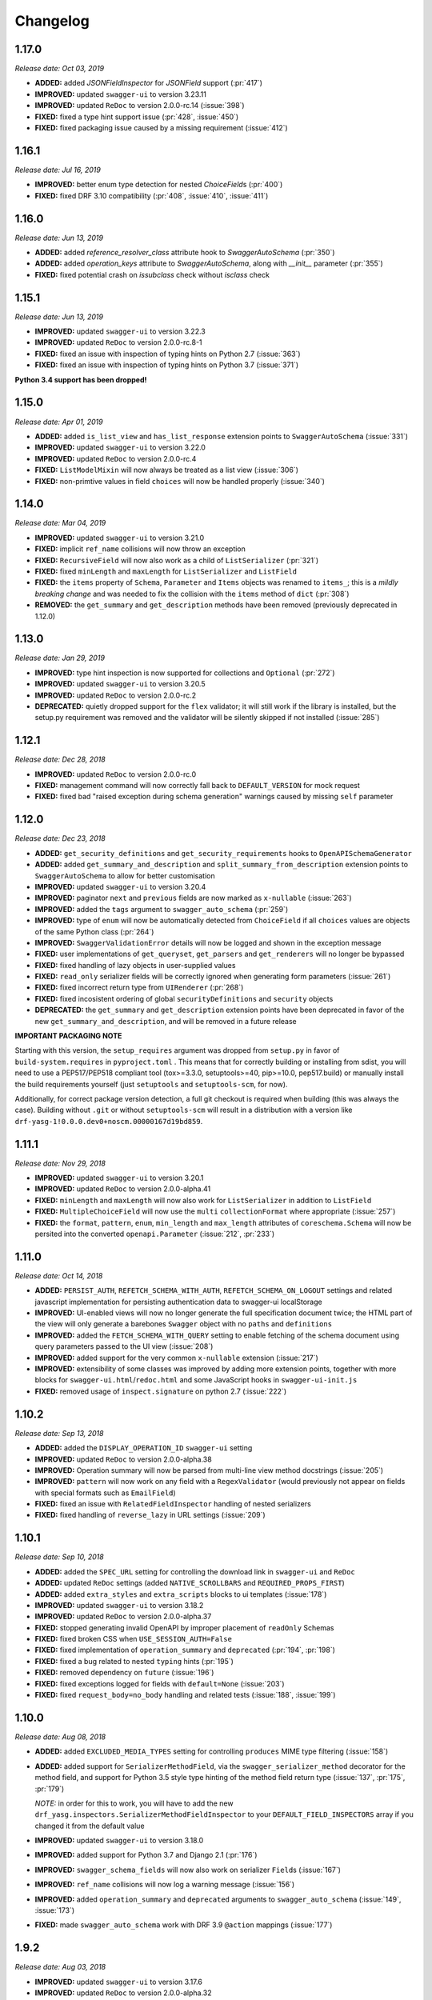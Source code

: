 #########
Changelog
#########

**********
**1.17.0**
**********

*Release date: Oct 03, 2019*

- **ADDED:** added `JSONFieldInspector` for `JSONField` support (:pr:`417`)
- **IMPROVED:** updated ``swagger-ui`` to version 3.23.11
- **IMPROVED:** updated ``ReDoc`` to version 2.0.0-rc.14 (:issue:`398`)
- **FIXED:** fixed a type hint support issue (:pr:`428`, :issue:`450`)
- **FIXED:** fixed packaging issue caused by a missing requirement (:issue:`412`)

**********
**1.16.1**
**********

*Release date: Jul 16, 2019*

- **IMPROVED:** better enum type detection for nested `ChoiceField`\ s (:pr:`400`)
- **FIXED:** fixed DRF 3.10 compatibility (:pr:`408`, :issue:`410`, :issue:`411`)

**********
**1.16.0**
**********

*Release date: Jun 13, 2019*

- **ADDED:** added `reference_resolver_class` attribute hook to `SwaggerAutoSchema` (:pr:`350`)
- **ADDED:** added `operation_keys` attribute to `SwaggerAutoSchema`, along with `__init__` parameter (:pr:`355`)
- **FIXED:** fixed potential crash on `issubclass` check without `isclass` check

**********
**1.15.1**
**********

*Release date: Jun 13, 2019*

- **IMPROVED:** updated ``swagger-ui`` to version 3.22.3
- **IMPROVED:** updated ``ReDoc`` to version 2.0.0-rc.8-1
- **FIXED:** fixed an issue with inspection of typing hints on Python 2.7 (:issue:`363`)
- **FIXED:** fixed an issue with inspection of typing hints on Python 3.7 (:issue:`371`)

**Python 3.4 support has been dropped!**

**********
**1.15.0**
**********

*Release date: Apr 01, 2019*

- **ADDED:** added ``is_list_view`` and ``has_list_response`` extension points to ``SwaggerAutoSchema`` (:issue:`331`)
- **IMPROVED:** updated ``swagger-ui`` to version 3.22.0
- **IMPROVED:** updated ``ReDoc`` to version 2.0.0-rc.4
- **FIXED:** ``ListModelMixin`` will now always be treated as a list view (:issue:`306`)
- **FIXED:** non-primtive values in field ``choices`` will now be handled properly (:issue:`340`)

**********
**1.14.0**
**********

*Release date: Mar 04, 2019*

- **IMPROVED:** updated ``swagger-ui`` to version 3.21.0
- **FIXED:** implicit ``ref_name`` collisions will now throw an exception
- **FIXED:** ``RecursiveField`` will now also work as a child of ``ListSerializer`` (:pr:`321`)
- **FIXED:** fixed ``minLength`` and ``maxLength`` for ``ListSerializer`` and ``ListField``
- **FIXED:** the ``items`` property of ``Schema``, ``Parameter`` and ``Items`` objects was renamed to ``items_``; this
  is a *mildly breaking change* and was needed to fix the collision with the ``items`` method of ``dict`` (:pr:`308`)
- **REMOVED:** the ``get_summary`` and ``get_description`` methods have been removed (previously deprecated in 1.12.0)

**********
**1.13.0**
**********

*Release date: Jan 29, 2019*

- **IMPROVED:** type hint inspection is now supported for collections and ``Optional`` (:pr:`272`)
- **IMPROVED:** updated ``swagger-ui`` to version 3.20.5
- **IMPROVED:** updated ``ReDoc`` to version 2.0.0-rc.2
- **DEPRECATED:** quietly dropped support for the ``flex`` validator; it will still work if the library is installed,
  but the setup.py requirement was removed and the validator will be silently skipped if not installed (:issue:`285`)

**********
**1.12.1**
**********

*Release date: Dec 28, 2018*

- **IMPROVED:** updated ``ReDoc`` to version 2.0.0-rc.0
- **FIXED:** management command will now correctly fall back to ``DEFAULT_VERSION`` for mock request
- **FIXED:** fixed bad "raised exception during schema generation" warnings caused by missing ``self`` parameter

**********
**1.12.0**
**********

*Release date: Dec 23, 2018*

- **ADDED:** ``get_security_definitions`` and ``get_security_requirements`` hooks to ``OpenAPISchemaGenerator``
- **ADDED:** added ``get_summary_and_description`` and ``split_summary_from_description`` extension points to
  ``SwaggerAutoSchema`` to allow for better customisation
- **IMPROVED:** updated ``swagger-ui`` to version 3.20.4
- **IMPROVED:** paginator ``next`` and ``previous`` fields are now marked as ``x-nullable`` (:issue:`263`)
- **IMPROVED:** added the ``tags`` argument to ``swagger_auto_schema`` (:pr:`259`)
- **IMPROVED:** type of ``enum`` will now be automatically detected from ``ChoiceField`` if all ``choices`` values
  are objects of the same Python class (:pr:`264`)
- **IMPROVED:** ``SwaggerValidationError`` details will now be logged and shown in the exception message
- **FIXED:** user implementations of ``get_queryset``, ``get_parsers`` and ``get_renderers`` will no longer be bypassed
- **FIXED:** fixed handling of lazy objects in user-supplied values
- **FIXED:** ``read_only`` serializer fields will be correctly ignored when generating form parameters (:issue:`261`)
- **FIXED:** fixed incorrect return type from ``UIRenderer`` (:pr:`268`)
- **FIXED:** fixed incosistent ordering of global ``securityDefinitions`` and ``security`` objects
- **DEPRECATED:** the ``get_summary`` and ``get_description`` extension points have been deprecated in favor of the
  new ``get_summary_and_description``, and will be removed in a future release

**IMPORTANT PACKAGING NOTE**

Starting with this version, the ``setup_requires`` argument was dropped from ``setup.py`` in favor of
``build-system.requires`` in ``pyproject.toml`` . This means that for correctly building or installing from sdist,
you will need to use a PEP517/PEP518 compliant tool (tox>=3.3.0, setuptools>=40, pip>=10.0, pep517.build) or manually
install the build requirements yourself (just ``setuptools`` and ``setuptools-scm``, for now).

Additionally, for correct package version detection, a full git checkout is required when building (this was always the
case). Building without ``.git`` or without ``setuptools-scm`` will result in a distribution with a version like
``drf-yasg-1!0.0.0.dev0+noscm.00000167d19bd859``.

**********
**1.11.1**
**********

*Release date: Nov 29, 2018*

- **IMPROVED:** updated ``swagger-ui`` to version 3.20.1
- **IMPROVED:** updated ``ReDoc`` to version 2.0.0-alpha.41
- **FIXED:** ``minLength`` and ``maxLength`` will now also work for ``ListSerializer`` in addition to ``ListField``
- **FIXED:** ``MultipleChoiceField`` will now use the ``multi`` ``collectionFormat`` where appropriate (:issue:`257`)
- **FIXED:** the ``format``, ``pattern``, ``enum``, ``min_length`` and ``max_length`` attributes of
  ``coreschema.Schema`` will now be persited into the converted ``openapi.Parameter`` (:issue:`212`, :pr:`233`)

**********
**1.11.0**
**********

*Release date: Oct 14, 2018*

- **ADDED:** ``PERSIST_AUTH``, ``REFETCH_SCHEMA_WITH_AUTH``, ``REFETCH_SCHEMA_ON_LOGOUT``
  settings and related javascript implementation for persisting authentication data to swagger-ui localStorage
- **IMPROVED:** UI-enabled views will now no longer generate the full specification document twice; the HTML part
  of the view will only generate a barebones ``Swagger`` object with no ``paths`` and ``definitions``
- **IMPROVED:** added the ``FETCH_SCHEMA_WITH_QUERY`` setting to enable fetching of the schema document using
  query parameters passed to the UI view (:issue:`208`)
- **IMPROVED:** added support for the very common ``x-nullable`` extension (:issue:`217`)
- **IMPROVED:** extensibility of some classes was improved by adding more extension points, together with more blocks
  for ``swagger-ui.html``/``redoc.html`` and some JavaScript hooks in ``swagger-ui-init.js``
- **FIXED:** removed usage of ``inspect.signature`` on python 2.7 (:issue:`222`)

**********
**1.10.2**
**********

*Release date: Sep 13, 2018*

- **ADDED:** added the ``DISPLAY_OPERATION_ID`` ``swagger-ui`` setting
- **IMPROVED:** updated ``ReDoc`` to version 2.0.0-alpha.38
- **IMPROVED:** Operation summary will now be parsed from multi-line view method docstrings (:issue:`205`)
- **IMPROVED:** ``pattern`` will now work on any field with a ``RegexValidator``
  (would previously not appear on fields with special formats such as ``EmailField``)
- **FIXED:** fixed an issue with ``RelatedFieldInspector`` handling of nested serializers
- **FIXED:** fixed handling of ``reverse_lazy`` in URL settings (:issue:`209`)

**********
**1.10.1**
**********

*Release date: Sep 10, 2018*

- **ADDED:** added the ``SPEC_URL`` setting for controlling the download link in ``swagger-ui`` and ``ReDoc``
- **ADDED:** updated ``ReDoc`` settings (added ``NATIVE_SCROLLBARS`` and ``REQUIRED_PROPS_FIRST``)
- **ADDED:** added ``extra_styles`` and ``extra_scripts`` blocks to ui templates (:issue:`178`)
- **IMPROVED:** updated ``swagger-ui`` to version 3.18.2
- **IMPROVED:** updated ``ReDoc`` to version 2.0.0-alpha.37
- **FIXED:** stopped generating invalid OpenAPI by improper placement of ``readOnly`` Schemas
- **FIXED:** fixed broken CSS when ``USE_SESSION_AUTH=False``
- **FIXED:** fixed implementation of ``operation_summary`` and ``deprecated`` (:pr:`194`, :pr:`198`)
- **FIXED:** fixed a bug related to nested ``typing`` hints (:pr:`195`)
- **FIXED:** removed dependency on ``future`` (:issue:`196`)
- **FIXED:** fixed exceptions logged for fields with ``default=None`` (:issue:`203`)
- **FIXED:** fixed ``request_body=no_body`` handling and related tests (:issue:`188`, :issue:`199`)


**********
**1.10.0**
**********

*Release date: Aug 08, 2018*

- **ADDED:** added ``EXCLUDED_MEDIA_TYPES`` setting for controlling ``produces`` MIME type filtering (:issue:`158`)
- **ADDED:** added support for ``SerializerMethodField``, via the ``swagger_serializer_method`` decorator for the
  method field, and support for Python 3.5 style type hinting of the method field return type
  (:issue:`137`, :pr:`175`, :pr:`179`)

  *NOTE:* in order for this to work, you will have to add the new ``drf_yasg.inspectors.SerializerMethodFieldInspector``
  to your ``DEFAULT_FIELD_INSPECTORS`` array if you changed it from the default value

- **IMPROVED:** updated ``swagger-ui`` to version 3.18.0
- **IMPROVED:** added support for Python 3.7 and Django 2.1 (:pr:`176`)
- **IMPROVED:** ``swagger_schema_fields`` will now also work on serializer ``Field``\ s (:issue:`167`)
- **IMPROVED:** ``ref_name`` collisions will now log a warning message (:issue:`156`)
- **IMPROVED:** added ``operation_summary`` and ``deprecated`` arguments to ``swagger_auto_schema``
  (:issue:`149`, :issue:`173`)
- **FIXED:** made ``swagger_auto_schema`` work with DRF 3.9 ``@action`` mappings (:issue:`177`)

*********
**1.9.2**
*********

*Release date: Aug 03, 2018*

- **IMPROVED:** updated ``swagger-ui`` to version 3.17.6
- **IMPROVED:** updated ``ReDoc`` to version 2.0.0-alpha.32
- **IMPROVED:** added ``--api-version`` argument to the ``generate_swagger`` management command (:pr:`170`)
- **FIXED:** corrected various documentation typos (:pr:`160`, :pr:`162`, :issue:`171`, :pr:`172`)
- **FIXED:** made ``generate_swagger`` work for projects without authentication (:pr:`161`)
- **FIXED:** fixed ``SafeText`` interaction with YAML codec (:issue:`159`)

*********
**1.9.1**
*********

*Release date: Jun 30, 2018*

- **IMPROVED:** added a ``swagger_fake_view`` marker to more easily detect mock views in view methods;
  ``getattr(self, 'swagger_fake_view', False)`` inside a view method like ``get_serializer_class`` will tell you if the
  view instance is being used for swagger schema introspection (:issue:`154`)
- **IMPROVED:** updated ``swagger-ui`` to version 3.17.1
- **IMPROVED:** updated ``ReDoc`` to version 2.0.0-alpha.25
- **FIXED:** fixed wrong handling of duplicate urls in urlconf (:pr:`155`)
- **FIXED:** fixed crash when passing ``None`` as a response override (:issue:`148`)

*********
**1.9.0**
*********

*Release date: Jun 16, 2018*

- **ADDED:** added ``DEFAULT_GENERATOR_CLASS`` setting and ``--generator-class`` argument to the ``generate_swagger``
  management command (:issue:`140`)
- **FIXED:** fixed wrongly required ``'count'`` response field on ``CursorPagination`` (:issue:`141`)
- **FIXED:** fixed some cases where ``swagger_schema_fields`` would not be handlded (:pr:`142`)
- **FIXED:** fixed crash when encountering ``coreapi.Fields``\ s without a ``schema`` (:issue:`143`)

*********
**1.8.0**
*********

*Release date: Jun 01, 2018*

- **ADDED:** added a :ref:`swagger_schema_fields <swagger_schema_fields>` field on serializer ``Meta`` classes for
  customizing schema generation (:issue:`132`, :pr:`134`)
- **FIXED:** error responses from schema views are now rendered with ``JSONRenderer`` instead of throwing
  confusing errors (:pr:`130`, :issue:`58`)
- **FIXED:** ``readOnly`` schema fields will now no longer be marked as ``required`` (:pr:`133`)

*********
**1.7.4**
*********

*Release date: May 14, 2018*

- **IMPROVED:** updated ``swagger-ui`` to version 3.14.2
- **IMPROVED:** updated ``ReDoc`` to version 2.0.0-alpha.20
- **FIXED:** ignore ``None`` return from ``get_operation`` to avoid empty ``Path`` objects in output
- **FIXED:** request body is now allowed on ``DELETE`` endpoints (:issue:`118`)

*********
**1.7.3**
*********

*Release date: May 12, 2018*

- **FIXED:** views whose ``__init__`` methods throw exceptions will now be ignored during endpoint enumeration

*********
**1.7.2**
*********

*Release date: May 12, 2018*

- **FIXED:** fixed generation of default ``SECURITY_REQUIREMENTS`` to match documented behaviour
- **FIXED:** ordering of ``SECURITY_REQUIREMENTS`` and ``SECURITY_DEFINITIONS`` is now stable

*********
**1.7.1**
*********

*Release date: May 05, 2018*

- **IMPROVED:** updated ``swagger-ui`` to version 3.14.1
- **IMPROVED:** set ``swagger-ui`` ``showCommonExtensions`` to ``True`` by default and add
  ``SHOW_COMMON_EXTENSIONS`` setting key
- **IMPROVED:** set ``min_length=1`` when ``allow_blank=False`` (:pr:`112`, thanks to :ghuser:`elnappo`)
- **FIXED:** made documentation ordering of ``SwaggerDict`` extra attributes stable

*********
**1.7.0**
*********

*Release date: Apr 27, 2018*

- **ADDED:** added integration with `djangorestframework-recursive <https://github.com/heywbj/django-rest-framework-recursive>`_
  (:issue:`109`, :pr:`110`, thanks to :ghuser:`rsichny`)

  *NOTE:* in order for this to work, you will have to add the new ``drf_yasg.inspectors.RecursiveFieldInspector`` to
  your ``DEFAULT_FIELD_INSPECTORS`` array if you changed it from the default value

- **FIXED:** ``SchemaRef`` now supports cyclical references via the ``ignore_unresolved`` argument

*********
**1.6.2**
*********

*Release date: Apr 25, 2018*

- **IMPROVED:** updated ``swagger-ui`` to version 3.13.6
- **IMPROVED:** switched ``ReDoc`` to version 2.0.0-alpha.17 (was 1.21.2); fixes :issue:`107`
- **FIXED:** made documentation ordering of parameters stable for urls with multiple parameters (:issue:`105`, :pr:`106`)
- **FIXED:** fixed crash when using a model ``ChoiceField`` of unknown child type

*********
**1.6.1**
*********

*Release date: Apr 01, 2018*

- **ADDED:** added ``SUPPORTED_SUBMIT_METHODS`` ``swagger-ui`` setting

*********
**1.6.0**
*********

*Release date: Mar 24, 2018*

- **IMPROVED:** ``OAUTH2_REDIRECT_URL`` will now default to the built in ``oauth2-redirect.html`` file

*********
**1.5.1**
*********

*Release date: Mar 18, 2018*

- **IMPROVED:** updated ``swagger-ui`` to version 3.13.0
- **FIXED:** fixed a crash caused by ``serializers.OneToOneRel`` (:pr:`81`, thanks to :ghuser:`ko-pp`)

*********
**1.5.0**
*********

*Release date: Mar 12, 2018*

- **IMPROVED:** ``serializers.HiddenField`` are now hidden (:issue:`78`, :pr:`79`, thanks to :ghuser:`therefromhere`)

  *NOTE:* in order for this to work, you will have to add the new ``drf_yasg.inspectors.HiddenFieldInspector`` to your
  ``DEFAULT_FIELD_INSPECTORS`` array if you changed it from the default value

- **IMPROVED:** type of model field is now detected for ``serializers.SlugRelatedField`` with ``read_only=True``
  (:issue:`82`, :pr:`83`, thanks to :ghuser:`therefromhere`)

*********
**1.4.7**
*********

*Release date: Mar 05, 2018*

- **FIXED:** prevent crashes caused by attempting to delete object attributes which do not exist in the first place
  (:issue:`76`)

*********
**1.4.6**
*********

*Release date: Mar 05, 2018*

- **IMPROVED:** updated ``swagger-ui`` to version 3.12.0
- **IMPROVED:** updated ``ReDoc`` to version 1.21.2

*********
**1.4.5**
*********

*Release date: Mar 05, 2018*

- **FIXED:** fixed an issue with modification of ``swagger_auto_schema`` arguments in-place during introspection, which
  would sometimes cause an incomplete Swagger document to be generated after the first pass (:issue:`74`, :pr:`75`)

*********
**1.4.4**
*********

*Release date: Feb 26, 2018*

- **IMPROVED:** ``type`` for ``ChoiceField`` generated by a ``ModelSerializer`` from a model field with ``choices=...``
  will now be set according to the associated model field (:issue:`69`)
- **FIXED:** ``lookup_field`` and ``lookup_value_regex`` on the same ``ViewSet``  will no longer trigger an exception
  (:issue:`68`)

*********
**1.4.3**
*********

*Release date: Feb 22, 2018*

- **FIXED:** added a missing assignment that would cause the ``default`` argument to ``openapi.Parameter.__init__`` to
  be ignored

*********
**1.4.2**
*********

*Release date: Feb 22, 2018*

- **FIXED:** fixed a bug that causes a ``ModelViewSet`` generated from models with nested ``ForeignKey`` to output
  models named ``Nested`` into the ``definitions`` section (:issue:`59`, :pr:`65`)
- **FIXED:** ``Response`` objects without a ``schema`` are now properly handled when passed through
  ``swagger_auto_schema`` (:issue:`66`)

*********
**1.4.1**
*********

*Release date: Feb 21, 2018*

- **FIXED:** the ``coerce_to_string`` is now respected when setting the type, default value and min/max values of
  ``DecimalField`` in the OpenAPI schema (:issue:`62`)
- **FIXED:** error responses from web UI views are now rendered with ``TemplateHTMLRenderer`` instead of throwing
  confusing errors (:issue:`58`)
- **IMPROVED:** updated ``swagger-ui`` to version 3.10.0
- **IMPROVED:** updated ``ReDoc`` to version 1.21.0

*********
**1.4.0**
*********

*Release date: Feb 04, 2018*

- **ADDED:** added settings for OAuth2 client configuration in ``swagger-ui`` (:issue:`53`)
- **IMPROVED:** updated ``swagger-ui`` to version 3.9.3

*********
**1.3.1**
*********

*Release date: Jan 24, 2018*

- **FIXED:** fixed a bug that would sometimes cause endpoints to wrongly be output as form operations (:issue:`50`)
- **IMPROVED:** added generation of ``produces`` based on renderer classes
- **IMPROVED:** added generation of top-level ``consumes`` and ``produces`` based on
  ``DEFAULT_PARSER_CLASSES`` and ``DEFAULT_RENDERER_CLASSES`` (:issue:`48`)

*********
**1.3.0**
*********

*Release date: Jan 23, 2018*

- **ADDED:** security requirements are now correctly set and can be customized; this should fix problems related
  to authentication in ``swagger-ui`` Try it out!  (:issue:`50`, :pr:`54`)
- **IMPROVED:** updated ``swagger-ui`` to version 3.9.2
- **IMPROVED:** updated ``ReDoc`` to version 1.20.0
- **FIXED:** fixed an exception caused by a warning in get_path_from_regex (:pr:`49`, thanks to :ghuser:`blueyed`)

*********
**1.2.2**
*********

*Release date: Jan 12, 2018*

- **FIXED:** djangorestframework>=3.7.7 is now required because of breaking changes
  (:issue:`44`, :pr:`45`, thanks to :ghuser:`h-hirokawa`)

*********
**1.2.1**
*********

*Release date: Jan 12, 2018*

- Fixed deployment issues

*********
**1.2.0**
*********

*Release date: Jan 12, 2018 (missing from PyPI due to deployment issues)*

- **ADDED:** ``basePath`` is now generated by taking into account the ``SCRIPT_NAME`` variable and the
  longest common prefix of API urls (:issue:`37`, :pr:`42`)
- **IMPROVED:** removed inline scripts and styles from bundled HTML templates to increase CSP compatibility
- **IMPROVED:** improved validation errors and added more assertion sanity checks (:issue:`37`, :issue:`40`)
- **IMPROVED:** improved handling of NamespaceVersioning by excluding endpoints of differing versions
  (i.e. when accesing the schema view for v1, v2 endpoints will not be included in swagger)

*********
**1.1.3**
*********

*Release date: Jan 02, 2018*

- **FIXED:** schema view cache will now always ``Vary`` on the ``Cookie`` and ``Authentication`` (the
  ``Vary`` header was previously only added if ``public`` was set to ``True``) - this fixes issues related to Django
  authentication in ``swagger-ui`` and ``CurrentUserDefault`` values in the schema

*********
**1.1.2**
*********

*Release date: Jan 01, 2018*

- **IMPROVED:** updated ``swagger-ui`` to version 3.8.1
- **IMPROVED:** removed some unneeded static files

*********
**1.1.1**
*********

*Release date: Dec 27, 2017*

- **ADDED:** :ref:`generate_swagger management command <management-command>`
  (:issue:`29`, :pr:`31`, thanks to :ghuser:`beaugunderson`)
- **FIXED:** fixed improper generation of ``\Z`` regex tokens - will now be repalced by ``$``

*********
**1.1.0**
*********

*Release date: Dec 27, 2017*

- **ADDED:** added support for APIs versioned with ``URLPathVersioning`` or ``NamespaceVersioning``
- **ADDED:** added ability to recursively customize schema generation
  :ref:`using pluggable inspector classes <custom-spec-inspectors>`
- **ADDED:** added ``operation_id`` parameter to :func:`@swagger_auto_schema <.swagger_auto_schema>`
- **ADDED:** integration with `djangorestframework-camel-case
  <https://github.com/vbabiy/djangorestframework-camel-case>`_ (:issue:`28`)
- **IMPROVED:** strings, arrays and integers will now have min/max validation attributes inferred from the
  field-level validators
- **FIXED:** fixed a bug that caused ``title`` to never be generated for Schemas; ``title`` is now correctly
  populated from the field's ``label`` property

*********
**1.0.6**
*********

*Release date: Dec 23, 2017*

- **FIXED:** Swagger UI "Try it out!" should now work with Django login
- **FIXED:** callable ``default`` values on serializer fields will now be properly called (:pr:`24`, :issue:`25`)
- **IMPROVED:** updated ``swagger-ui`` to version 3.8.0
- **IMPROVED:** ``PrimaryKeyRelatedField`` and ``SlugRelatedField`` will now have
  appropriate types based on the related model (:pr:`26`)
- **IMPROVED:** mock views will now have a bound request even with ``public=False`` (:pr:`23`)

*********
**1.0.5**
*********

*Release date: Dec 18, 2017*

- **FIXED:** fixed a crash caused by having read-only Serializers nested by reference
- **FIXED:** removed erroneous backslashes in paths when routes are generated using Django 2
  `path() <https://docs.djangoproject.com/en/2.0/ref/urls/#django.urls.path>`_
- **IMPROVED:** updated ``swagger-ui`` to version 3.7.0
- **IMPROVED:** ``FileField`` is now generated as an URL or file name in response Schemas
  (:pr:`21`, thanks to :ghuser:`h-hirokawa`)

*********
**1.0.4**
*********

*Release date: Dec 16, 2017*

- **FIXED:** fixed improper generation of YAML references
- **ADDED:** added ``query_serializer`` parameter to
  :func:`@swagger_auto_schema <.swagger_auto_schema>` (:issue:`16`, :pr:`17`)

*********
**1.0.3**
*********

*Release date: Dec 15, 2017*

- **FIXED:** fixed bug that caused schema views returned from cache to fail (:issue:`14`)
- **FIXED:** disabled automatic generation of response schemas for form operations to avoid confusing errors caused by
  attempting to shove file parameters into Schema objects

*********
**1.0.2**
*********

*Release date: Dec 13, 2017*

- First published version
